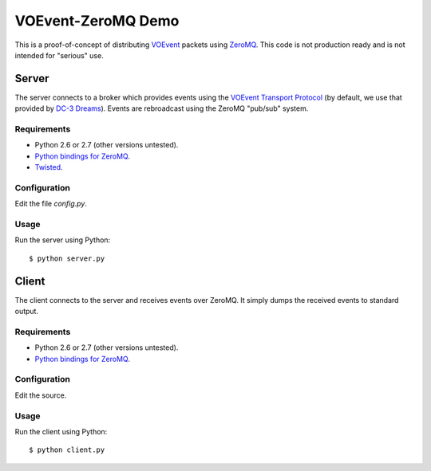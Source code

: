===================
VOEvent-ZeroMQ Demo
===================

This is a proof-of-concept of distributing `VOEvent
<http://www.voevent.org/>`_ packets using `ZeroMQ <http://www.zeromq.org>`_.
This code is not production ready and is not intended for "serious" use.

Server
======

The server connects to a broker which provides events using the `VOEvent
Transport Protocol <http://www.ivoa.net/Documents/Notes/VOEventTransport/>`_
(by default, we use that provided by `DC-3 Dreams
<http://voevent.dc3.com/>`_). Events are rebroadcast using the ZeroMQ
"pub/sub" system.

Requirements
------------

- Python 2.6 or 2.7 (other versions untested).
- `Python bindings for ZeroMQ <http://www.zeromq.org/bindings:python>`_.
- `Twisted <http://twistedmatrix.com/trac/>`_.

Configuration
-------------

Edit the file `config.py`.

Usage
-----

Run the server using Python::

  $ python server.py

Client
======

The client connects to the server and receives events over ZeroMQ. It simply
dumps the received events to standard output.

Requirements
------------

- Python 2.6 or 2.7 (other versions untested).
- `Python bindings for ZeroMQ <http://www.zeromq.org/bindings:python>`_.

Configuration
-------------

Edit the source.

Usage
-----

Run the client using Python::

  $ python client.py
